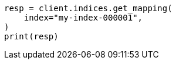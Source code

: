 // This file is autogenerated, DO NOT EDIT
// troubleshooting/troubleshooting-searches.asciidoc:143

[source, python]
----
resp = client.indices.get_mapping(
    index="my-index-000001",
)
print(resp)
----
